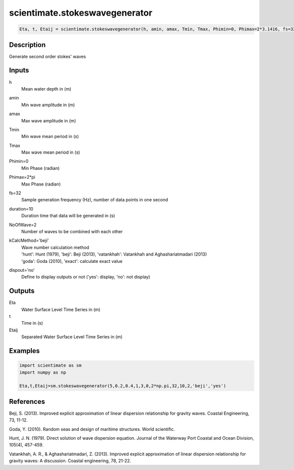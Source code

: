 .. ++++++++++++++++++++++++++++++++YA LATIF++++++++++++++++++++++++++++++++++
.. +                                                                        +
.. + ScientiMate                                                            +
.. + Earth-Science Data Analysis Library                                    +
.. +                                                                        +
.. + Developed by: Arash Karimpour                                          +
.. + Contact     : www.arashkarimpour.com                                   +
.. + Developed/Updated (yyyy-mm-dd): 2017-01-0                             +
.. +                                                                        +
.. ++++++++++++++++++++++++++++++++++++++++++++++++++++++++++++++++++++++++++

scientimate.stokeswavegenerator
===============================

.. code:: python

    Eta, t, Etaij = scientimate.stokeswavegenerator(h, amin, amax, Tmin, Tmax, Phimin=0, Phimax=2*3.1416, fs=32, duration=10, NoOfWave=2, kCalcMethod='beji', dispout='no')

Description
-----------

Generate second order stokes' waves

Inputs
------

h
    Mean water depth in (m)
amin
    Min wave amplitude in (m)
amax
    Max wave amplitude in (m)
Tmin
    Min wave mean period in (s)
Tmax
    Max wave mean period in (s)
Phimin=0
    Min Phase (radian)
Phimax=2*pi
    Max Phase (radian) 
fs=32
    Sample generation frequency (Hz), number of data points in one second
duration=10
    Duration time that data will be generated in (s)
NoOfWave=2
    Number of waves to be combined with each other
kCalcMethod='beji'
    | Wave number calculation method 
    | 'hunt': Hunt (1979), 'beji': Beji (2013), 'vatankhah': Vatankhah and Aghashariatmadari (2013) 
    | 'goda': Goda (2010), 'exact': calculate exact value 
dispout='no'
    Define to display outputs or not ('yes': display, 'no': not display)

Outputs
-------

Eta
    Water Surface Level Time Series in (m)
t
    Time in (s)
Etaij
    Separated Water Surface Level Time Series in (m)

Examples
--------

.. code:: python

    import scientimate as sm
    import numpy as np

    Eta,t,Etaij=sm.stokeswavegenerator(5,0.2,0.4,1,3,0,2*np.pi,32,10,2,'beji','yes')

References
----------

Beji, S. (2013). 
Improved explicit approximation of linear dispersion relationship for gravity waves. 
Coastal Engineering, 73, 11-12.

Goda, Y. (2010). 
Random seas and design of maritime structures. 
World scientific.

Hunt, J. N. (1979). 
Direct solution of wave dispersion equation. 
Journal of the Waterway Port Coastal and Ocean Division, 105(4), 457-459.

Vatankhah, A. R., & Aghashariatmadari, Z. (2013). 
Improved explicit approximation of linear dispersion relationship for gravity waves: A discussion. 
Coastal engineering, 78, 21-22.

.. License & Disclaimer
.. --------------------
..
.. Copyright (c) 2020 Arash Karimpour
..
.. http://www.arashkarimpour.com
..
.. THE SOFTWARE IS PROVIDED "AS IS", WITHOUT WARRANTY OF ANY KIND, EXPRESS OR
.. IMPLIED, INCLUDING BUT NOT LIMITED TO THE WARRANTIES OF MERCHANTABILITY,
.. FITNESS FOR A PARTICULAR PURPOSE AND NONINFRINGEMENT. IN NO EVENT SHALL THE
.. AUTHORS OR COPYRIGHT HOLDERS BE LIABLE FOR ANY CLAIM, DAMAGES OR OTHER
.. LIABILITY, WHETHER IN AN ACTION OF CONTRACT, TORT OR OTHERWISE, ARISING FROM,
.. OUT OF OR IN CONNECTION WITH THE SOFTWARE OR THE USE OR OTHER DEALINGS IN THE
.. SOFTWARE.

